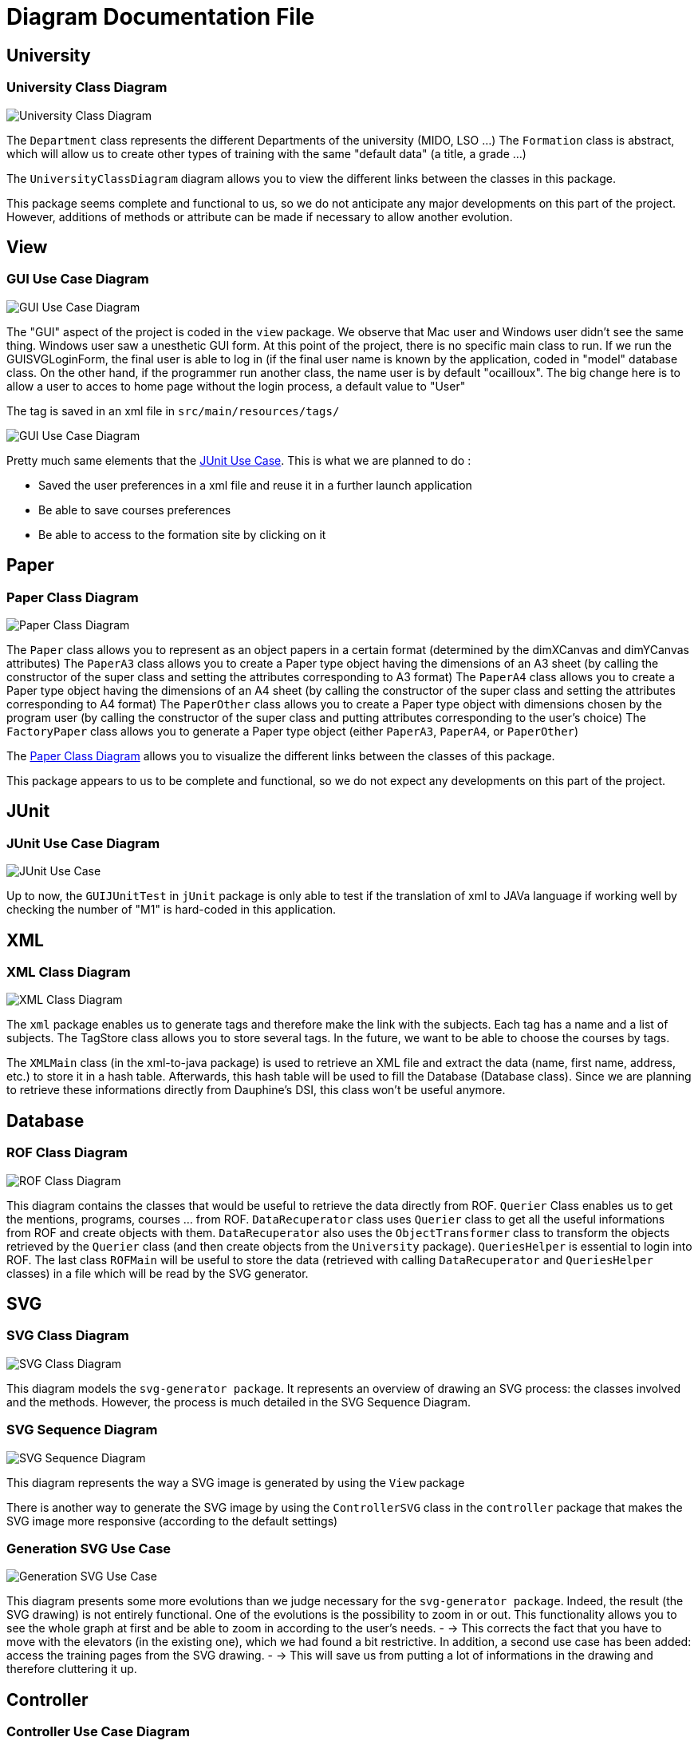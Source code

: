= Diagram Documentation File

== University

=== University Class Diagram 

image::../docs/Diagrams/University/UniversityClassDiagram.svg[University Class Diagram]

The `Department` class represents the different Departments of the university (MIDO, LSO ...)
The `Formation` class is abstract, which will allow us to create other types of training with the same "default data" (a title, a grade ...)

The `UniversityClassDiagram` diagram allows you to view the different links between the classes in this package.
 
This package seems complete and functional to us, so we do not anticipate any major developments on this part of the project. However, additions of methods or attribute can be made if necessary to allow another evolution.

== View

=== GUI Use Case Diagram 

image::../docs/Diagrams/View/GUIUseCaseDiagram1.svg[GUI Use Case Diagram]

The "GUI" aspect of the project is coded in the `view` package.
We observe that Mac user and Windows user didn't see the same thing. Windows user saw a unesthetic GUI form.
At this point of the project, there is no specific main class to run.
If we run the GUISVGLoginForm, the final user is able to log in (if the final user name is known by the application, coded in "model" database class.
On the other hand, if the programmer run another class, the name user is by default "ocailloux".
The big change here is to allow a user to acces to home page without the login process, a default value to "User"

The tag is saved in an xml file in `src/main/resources/tags/`

image::../docs/Diagrams/View/GUIUseCaseDiagram2.svg[GUI Use Case Diagram]

Pretty much same elements that the https://github.com/marcellinodour/MIDO-SVG/blob/master/docs/Diagrams/JUnit/JUnitUseCaseDiagram.svg[JUnit Use Case].
This is what we are planned to do :
[square]
* Saved the user preferences in a xml file and reuse it in a further launch application
* Be able to save courses preferences 
* Be able to access to the formation site by clicking on it


== Paper

=== Paper Class Diagram 

image::../docs/Diagrams/Paper/PaperClassDiagram.svg[Paper Class Diagram]

The `Paper` class allows you to represent as an object papers in a certain format (determined by the dimXCanvas and dimYCanvas attributes)
The `PaperA3` class allows you to create a Paper type object having the dimensions of an A3 sheet (by calling the constructor of the super class and setting the attributes corresponding to A3 format)
The `PaperA4` class allows you to create a Paper type object having the dimensions of an A4 sheet (by calling the constructor of the super class and setting the attributes corresponding to A4 format)
The `PaperOther` class allows you to create a Paper type object with dimensions chosen by the program user (by calling the constructor of the super class and putting attributes corresponding to the user's choice)
The `FactoryPaper` class allows you to generate a Paper type object (either `PaperA3`, `PaperA4`, or `PaperOther`)
 
The https://github.com/marcellinodour/MIDO-SVG/blob/master/docs/Diagrams/Paper/PaperClassDiagram.svg[Paper Class Diagram] allows you to visualize the different links between the classes of this package.

This package appears to us to be complete and functional, so we do not expect any developments on this part of the project.


== JUnit

=== JUnit Use Case Diagram 

image::../docs/Diagrams/JUnit/JUnitUseCaseDiagram.svg[JUnit Use Case]

Up to now, the `GUIJUnitTest` in `jUnit` package is only able to test if the translation of xml to JAVa language if working well by checking the number of "M1" is hard-coded in this application. 


== XML

=== XML Class Diagram 

image::../docs/Diagrams/XML/XMLClassDiagram.svg[XML Class Diagram]

The `xml` package enables us to generate tags and therefore make the link with the subjects.
Each tag has a name and a list of subjects.
The TagStore class allows you to store several tags.
In the future, we want to be able to choose the courses by tags. 

The `XMLMain` class (in the xml-to-java package) is used to retrieve an XML file and extract the data (name, first name, address, etc.) to store it in a hash table. Afterwards, this hash table will be used to fill the Database (Database class). 
Since we are planning to retrieve these informations directly from Dauphine's DSI, this class won't be useful anymore.  


== Database

=== ROF Class Diagram 

image::../docs/Diagrams/Database/ROFClassDiagram.svg[ROF Class Diagram]

This diagram contains the classes that would be useful to retrieve the data directly from ROF. 
`Querier` Class enables us to get the mentions, programs, courses ... from ROF. 
`DataRecuperator` class uses `Querier` class to get all the useful informations from ROF and create objects with them.
`DataRecuperator` also uses the `ObjectTransformer` class to transform the objects retrieved by the `Querier` class (and then create objects from the `University` package).
`QueriesHelper` is essential to login into ROF. 
The last class `ROFMain` will be useful to store the data (retrieved with calling `DataRecuperator` and `QueriesHelper` classes) in a file which will be read by the SVG generator. 


== SVG

=== SVG Class Diagram

image::../docs/Diagrams/SVG/SVGClassDiagram.svg[SVG Class Diagram]

This diagram models the `svg-generator package`. It represents an overview of drawing an SVG process: the classes involved and the methods.
However, the process is much detailed in the SVG Sequence Diagram. 

=== SVG Sequence Diagram 

image::../docs/Diagrams/SVG/SequenceSVG.svg[SVG Sequence Diagram]

This diagram represents the way a SVG image is generated by using the `View` package 

There is another way to generate the SVG image by using the `ControllerSVG` class in the `controller` package that makes the SVG image more responsive (according to the default settings)

=== Generation SVG Use Case

image::../docs/Diagrams/SVG/GenerationSVGUseCaseDiagram.svg[Generation SVG Use Case]

This diagram presents some more evolutions than we judge necessary for the `svg-generator package`. Indeed, the result (the SVG drawing) is not entirely functional. One of the evolutions is the possibility to zoom in or out. This functionality allows you to see the whole graph at first and be able to zoom in according to the user’s needs. - → This corrects the fact that you have to move with the elevators (in the existing one), which we had found a bit restrictive. In addition, a second use case has been added: access the training pages from the SVG drawing. - → This will save us from putting a lot of informations in the drawing and therefore cluttering it up.



== Controller

=== Controller Use Case Diagram 

image::../docs/Diagrams/Controller/ControllerUseCaseDiagram.svg[Controller Use Case Diagram]

Based on the model of MVC system, the generation of a svg file require a control step.
By running `ControllerSVG` from `Controller` package, the application proceed to a user validation. (if the user is unknown by the application, the SVG file won't generate.
To make the application runnable (able to generate SVG file), the previous programmer set, as a hard-coded procedure, the user `cocolollipop`.

The controller step is not a priority in term of evolution, thus we decided to do anything.



